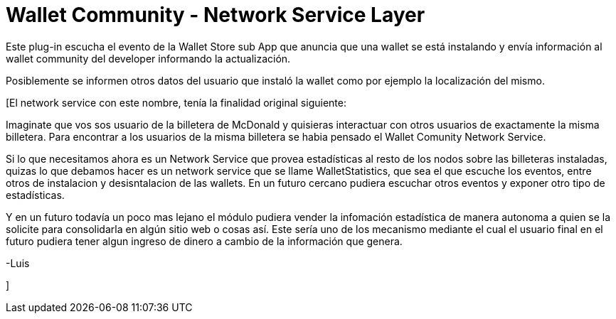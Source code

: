 = Wallet Community - Network Service Layer

Este plug-in escucha el evento de la Wallet Store sub App que anuncia que una wallet se está instalando y envía información al wallet community del developer informando la actualización.

Posiblemente se informen otros datos del usuario que instaló la wallet como por ejemplo la localización del mismo.


[El network service con este nombre, tenía la finalidad original siguiente:

Imaginate que vos sos usuario de la billetera de McDonald y quisieras interactuar con otros usuarios de exactamente la misma billetera. Para encontrar a los usuarios de la misma billetera se habia pensado el Wallet Comunity Network Service.

Si lo que necesitamos ahora es un Network Service que provea estadísticas al resto de los nodos sobre las billeteras instaladas, quizas lo que debamos hacer es un network service que se llame WalletStatistics, que sea el que escuche los eventos, entre otros de instalacion y desisntalacion de las wallets. En un futuro cercano pudiera escuchar otros eventos y exponer otro tipo de estadísticas.

Y en un futuro todavía un poco mas lejano el módulo pudiera vender la infomación estadística de manera autonoma a quien se la solicite para consolidarla en algún sitio web o cosas así. Este sería uno de los mecanismo mediante el cual el usuario final en el futuro pudiera tener algun ingreso de dinero a cambio de la información que genera.

-Luis

]
